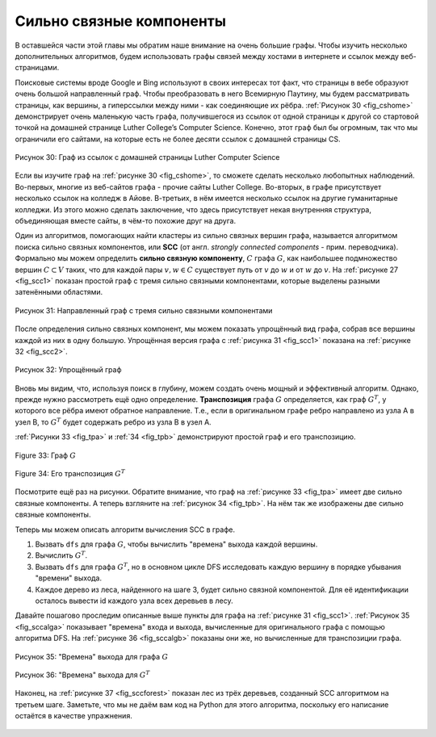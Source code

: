 ..  Copyright (C)  Brad Miller, David Ranum, Jeffrey Elkner, Peter Wentworth, Allen B. Downey, Chris
    Meyers, and Dario Mitchell.  Permission is granted to copy, distribute
    and/or modify this document under the terms of the GNU Free Documentation
    License, Version 1.3 or any later version published by the Free Software
    Foundation; with Invariant Sections being Forward, Prefaces, and
    Contributor List, no Front-Cover Texts, and no Back-Cover Texts.  A copy of
    the license is included in the section entitled "GNU Free Documentation
    License".

Сильно связные компоненты
---------------------------

В оставшейся части этой главы мы обратим наше внимание на очень большие графы. Чтобы изучить несколько дополнительных алгоритмов, будем использовать графы связей между хостами в интернете и ссылок между веб-страницами.

Поисковые системы вроде Google и Bing используют в своих интересах тот факт, что страницы в вебе образуют очень большой направленный граф. Чтобы преобразовать в него Всемирную Паутину, мы будем рассматривать страницы, как вершины, а гиперссылки между ними - как соединяющие их рёбра. :ref:`Рисунок 30 <fig_cshome>` демонстрирует очень маленькую часть графа, получившегося из ссылок от одной страницы к другой со стартовой точкой на домашней странице Luther College’s Computer Science. Конечно, этот граф был бы огромным, так что мы ограничили его сайтами, на которые есть не более десяти ссылок с домашней страницы CS.

.. _fig_cshome:

.. figure:: Figures/cshome.png
   :align: center

   Рисунок 30: Граф из ссылок с домашней страницы Luther Computer Science 

Если вы изучите граф на :ref:`рисунке 30 <fig_cshome>`, то сможете сделать несколько любопытных наблюдений. Во-первых, многие из веб-сайтов графа - прочие сайты Luther College. Во-вторых, в графе присутствует несколько ссылок на колледж в Айове. В-третьих, в нём имеется несколько ссылок на другие гуманитарные колледжи. Из этого можно сделать заключение, что здесь присутствует некая внутренняя структура, объединяющая вместе сайты, в чём-то похожие друг на друга.

Один из алгоритмов, помогающих найти кластеры из сильно связных вершин графа, называется алгоритмом поиска сильно связных компонентов, или **SCC** (от англ. *strongly connected components* - прим. переводчика). Формально мы можем определить **сильно связную компоненту**, :math:`C` графа :math:`G`, как наибольшее подмножество вершин :math:`C \subset V` таких, что для каждой пары :math:`v, w \in C` существует путь от :math:`v` до :math:`w` и от :math:`w` до :math:`v`. На :ref:`рисунке 27 <fig_scc1>` показан простой граф с тремя сильно связными компонентами, которые выделены разными затенёнными областями.

.. _fig_scc1:
        
.. figure:: Figures/scc1.png
   :align: center

   Рисунок 31: Направленный граф с тремя сильно связными компонентами

После определения сильно связных компонент, мы можем показать упрощённый вид графа, собрав все вершины каждой из них в одну большую. Упрощённая версия графа с :ref:`рисунка 31 <fig_scc1>` показана на :ref:`рисунке 32 <fig_scc2>`.

.. _fig_scc2:

.. figure:: Figures/scc2.png
   :align: center

   Рисунок 32: Упрощённый граф

Вновь мы видим, что, используя поиск в глубину, можем создать очень мощный и эффективный алгоритм. Однако, прежде нужно рассмотреть ещё одно определение. **Транспозиция** графа :math:`G` определяется, как граф :math:`G^T`, у которого все рёбра имеют обратное направление. Т.е., если в оригинальном графе ребро направлено из узла А в узел В, то :math:`G^T` будет содержать ребро из узла В в узел А.

:ref:`Рисунки 33 <fig_tpa>` и :ref:`34 <fig_tpb>` демонстрируют простой граф и его транспозицию.

.. _fig_tpa:


.. figure:: Figures/transpose1.png
   :align: center

   Figure 33: Граф :math:`G`
          
.. _fig_tpb:


.. figure:: Figures/transpose2.png
   :align: center

   Figure 34: Его транспозиция :math:`G^T`

Посмотрите ещё раз на рисунки. Обратите внимание, что граф на :ref:`рисунке 33 <fig_tpa>` имеет две сильно связные компоненты. А теперь взгляните на :ref:`рисунок 34 <fig_tpb>`. На нём так же изображены две сильно связные компоненты.

Теперь мы можем описать алгоритм вычисления SCC в графе.

#. Вызвать ``dfs`` для графа :math:`G`, чтобы вычислить "времена" выхода каждой вершины.

#. Вычислить :math:`G^T`.

#. Вызвать ``dfs`` для графа :math:`G^T`, но в основном цикле DFS исследовать каждую вершину в порядке убывания "времени" выхода.

#. Каждое дерево из леса, найденного на шаге 3, будет сильно связной компонентой. Для её идентификации осталось вывести id каждого узла всех деревьев в лесу.

Давайте пошагово проследим описанные выше пункты для графа на :ref:`рисунке 31 <fig_scc1>`. :ref:`Рисунок 35 <fig_sccalga>` показывает "времена" входа и выхода, вычисленные для оригинального графа с помощью алгоритма DFS. На :ref:`рисунке 36 <fig_sccalgb>` показаны они же, но вычисленные для транспозиции графа.

 .. _fig_sccalga:

.. figure:: Figures/scc1a.png
   :align: center
   
   Рисунок 35: "Времена" выхода для графа :math:`G`  
     
.. _fig_sccalgb:

.. figure:: Figures/scc1b.png
   :align: center
   
   Рисунок 36: "Времена" выхода для :math:`G^T`

Наконец, на :ref:`рисунке 37 <fig_sccforest>` показан лес из трёх деревьев, созданный SCC алгоритмом на третьем шаге. Заметьте, что мы не даём вам код на Python для этого алгоритма, поскольку его написание остаётся в качестве упражнения.

.. _fig_sccforest:

.. figure:: Figures/sccforest.png
   :align: center

.. disqus::
